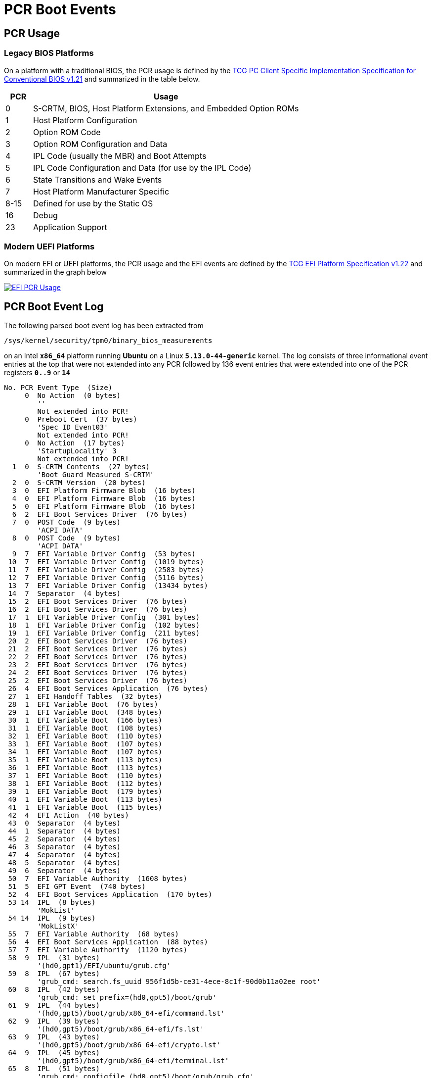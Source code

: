 = PCR Boot Events

:TCG:     https://trustedcomputinggroup.org/wp-content/uploads
:BIOS:    {TCG}/TCG_PCClientImplementation_1-21_1_00.pdf
:EFI:     {TCG}/TCG_EFI_Platform_1_22_Final_-v15.pdf
:TPM2:    https://github.com/tpm2-software
:TOOLV:   5.2
:TOOLMAN: {TPM2}/tpm2-tools/tree/{TOOLV}/man

== PCR Usage

=== Legacy BIOS Platforms

On a platform with a traditional BIOS, the PCR usage is defined by the
{BIOS}[TCG PC Client Specific Implementation Specification for Conventional BIOS v1.21]
and summarized in the table below.
[cols="1,10"]
|===
|PCR |Usage

| 0 |S-CRTM, BIOS, Host Platform Extensions, and Embedded Option ROMs

| 1    |Host Platform Configuration

| 2    |Option ROM Code

| 3    |Option ROM Configuration and Data

| 4    |IPL Code (usually the MBR) and Boot Attempts

| 5    |IPL Code Configuration and Data (for use by the IPL Code)

| 6    |State Transitions and Wake Events

| 7    |Host Platform Manufacturer Specific

| 8-15 |Defined for use by the Static OS

| 16   |Debug

| 23   |Application Support
|===

=== Modern UEFI Platforms

On modern EFI or UEFI platforms, the PCR usage and the EFI events are defined by
the {EFI}[TCG EFI Platform Specification v1.22] and summarized in the graph below

image::efiPcrUsage.png[EFI PCR Usage, link=self]

== PCR Boot Event Log

The following parsed boot event log has been extracted from

 /sys/kernel/security/tpm0/binary_bios_measurements

on an Intel `*x86_64*` platform running *Ubuntu* on a Linux `*5.13.0-44-generic*`
kernel. The log consists of three informational event entries at the top that
were not extended into any PCR followed by 136 event entries that were extended
into one of the PCR registers `*0..9*` or `*14*`
----
No. PCR Event Type  (Size)
     0  No Action  (0 bytes)
        ''
        Not extended into PCR!
     0  Preboot Cert  (37 bytes)
        'Spec ID Event03'
        Not extended into PCR!
     0  No Action  (17 bytes)
        'StartupLocality' 3
        Not extended into PCR!
  1  0  S-CRTM Contents  (27 bytes)
        'Boot Guard Measured S-CRTM'
  2  0  S-CRTM Version  (20 bytes)
  3  0  EFI Platform Firmware Blob  (16 bytes)
  4  0  EFI Platform Firmware Blob  (16 bytes)
  5  0  EFI Platform Firmware Blob  (16 bytes)
  6  2  EFI Boot Services Driver  (76 bytes)
  7  0  POST Code  (9 bytes)
        'ACPI DATA'
  8  0  POST Code  (9 bytes)
        'ACPI DATA'
  9  7  EFI Variable Driver Config  (53 bytes)
 10  7  EFI Variable Driver Config  (1019 bytes)
 11  7  EFI Variable Driver Config  (2583 bytes)
 12  7  EFI Variable Driver Config  (5116 bytes)
 13  7  EFI Variable Driver Config  (13434 bytes)
 14  7  Separator  (4 bytes)
 15  2  EFI Boot Services Driver  (76 bytes)
 16  2  EFI Boot Services Driver  (76 bytes)
 17  1  EFI Variable Driver Config  (301 bytes)
 18  1  EFI Variable Driver Config  (102 bytes)
 19  1  EFI Variable Driver Config  (211 bytes)
 20  2  EFI Boot Services Driver  (76 bytes)
 21  2  EFI Boot Services Driver  (76 bytes)
 22  2  EFI Boot Services Driver  (76 bytes)
 23  2  EFI Boot Services Driver  (76 bytes)
 24  2  EFI Boot Services Driver  (76 bytes)
 25  2  EFI Boot Services Driver  (76 bytes)
 26  4  EFI Boot Services Application  (76 bytes)
 27  1  EFI Handoff Tables  (32 bytes)
 28  1  EFI Variable Boot  (76 bytes)
 29  1  EFI Variable Boot  (348 bytes)
 30  1  EFI Variable Boot  (166 bytes)
 31  1  EFI Variable Boot  (108 bytes)
 32  1  EFI Variable Boot  (110 bytes)
 33  1  EFI Variable Boot  (107 bytes)
 34  1  EFI Variable Boot  (107 bytes)
 35  1  EFI Variable Boot  (113 bytes)
 36  1  EFI Variable Boot  (113 bytes)
 37  1  EFI Variable Boot  (110 bytes)
 38  1  EFI Variable Boot  (112 bytes)
 39  1  EFI Variable Boot  (179 bytes)
 40  1  EFI Variable Boot  (113 bytes)
 41  1  EFI Variable Boot  (115 bytes)
 42  4  EFI Action  (40 bytes)
 43  0  Separator  (4 bytes)
 44  1  Separator  (4 bytes)
 45  2  Separator  (4 bytes)
 46  3  Separator  (4 bytes)
 47  4  Separator  (4 bytes)
 48  5  Separator  (4 bytes)
 49  6  Separator  (4 bytes)
 50  7  EFI Variable Authority  (1608 bytes)
 51  5  EFI GPT Event  (740 bytes)
 52  4  EFI Boot Services Application  (170 bytes)
 53 14  IPL  (8 bytes)
        'MokList'
 54 14  IPL  (9 bytes)
        'MokListX'
 55  7  EFI Variable Authority  (68 bytes)
 56  4  EFI Boot Services Application  (88 bytes)
 57  7  EFI Variable Authority  (1120 bytes)
 58  9  IPL  (31 bytes)
        '(hd0,gpt1)/EFI/ubuntu/grub.cfg'
 59  8  IPL  (67 bytes)
        'grub_cmd: search.fs_uuid 956f1d5b-ce31-4ece-8c1f-90d0b11a02ee root'
 60  8  IPL  (42 bytes)
        'grub_cmd: set prefix=(hd0,gpt5)/boot/grub'
 61  9  IPL  (44 bytes)
        '(hd0,gpt5)/boot/grub/x86_64-efi/command.lst'
 62  9  IPL  (39 bytes)
        '(hd0,gpt5)/boot/grub/x86_64-efi/fs.lst'
 63  9  IPL  (43 bytes)
        '(hd0,gpt5)/boot/grub/x86_64-efi/crypto.lst'
 64  9  IPL  (45 bytes)
        '(hd0,gpt5)/boot/grub/x86_64-efi/terminal.lst'
 65  8  IPL  (51 bytes)
        'grub_cmd: configfile (hd0,gpt5)/boot/grub/grub.cfg'
 66  9  IPL  (30 bytes)
        '(hd0,gpt5)/boot/grub/grub.cfg'
 67  8  IPL  (46 bytes)
        'grub_cmd: [ -s (hd0,gpt5)/boot/grub/grubenv ]'
 68  9  IPL  (29 bytes)
        '(hd0,gpt5)/boot/grub/grubenv'
 69  8  IPL  (32 bytes)
        'grub_cmd: set have_grubenv=true'
 70  8  IPL  (19 bytes)
        'grub_cmd: load_env'
 71  9  IPL  (29 bytes)
        '(hd0,gpt5)/boot/grub/grubenv'
 72  8  IPL  (19 bytes)
        'grub_cmd: [  = 2 ]'
 73  8  IPL  (19 bytes)
        'grub_cmd: [  = 1 ]'
 74  8  IPL  (15 bytes)
        'grub_cmd: [  ]'
 75  8  IPL  (24 bytes)
        'grub_cmd: set default=0'
 76  8  IPL  (22 bytes)
        'grub_cmd: [ xy = xy ]'
 77  8  IPL  (35 bytes)
        'grub_cmd: menuentry_id_option=--id'
 78  8  IPL  (37 bytes)
        'grub_cmd: export menuentry_id_option'
 79  8  IPL  (15 bytes)
        'grub_cmd: [  ]'
 80  8  IPL  (22 bytes)
        'grub_cmd: [ xy = xy ]'
 81  8  IPL  (23 bytes)
        'grub_cmd: font=unicode'
 82  8  IPL  (27 bytes)
        'grub_cmd: loadfont unicode'
 83  9  IPL  (39 bytes)
        '(hd0,gpt5)/boot/grub/fonts/unicode.pf2'
 84  8  IPL  (27 bytes)
        'grub_cmd: set gfxmode=auto'
 85  8  IPL  (21 bytes)
        'grub_cmd: load_video'
 86  8  IPL  (22 bytes)
        'grub_cmd: [ xy = xy ]'
 87  8  IPL  (27 bytes)
        'grub_cmd: insmod all_video'
 88  8  IPL  (25 bytes)
        'grub_cmd: insmod gfxterm'
 89  8  IPL  (53 bytes)
        'grub_cmd: set locale_dir=(hd0,gpt5)/boot/grub/locale'
 90  8  IPL  (25 bytes)
        'grub_cmd: set lang=en_US'
 91  8  IPL  (25 bytes)
        'grub_cmd: insmod gettext'
 92  8  IPL  (34 bytes)
        'grub_cmd: terminal_output gfxterm'
 93  8  IPL  (19 bytes)
        'grub_cmd: [  = 1 ]'
 94  8  IPL  (22 bytes)
        'grub_cmd: [ xy = xy ]'
 95  8  IPL  (35 bytes)
        'grub_cmd: set timeout_style=hidden'
 96  8  IPL  (25 bytes)
        'grub_cmd: set timeout=10'
 97  8  IPL  (44 bytes)
        'grub_cmd: set menu_color_normal=white/black'
 98  8  IPL  (52 bytes)
        'grub_cmd: set menu_color_highlight=black/light-gray'
 99  8  IPL  (20 bytes)
        'grub_cmd: [  != 1 ]'
100  8  IPL  (55 bytes)
        'grub_cmd: [ -e (hd0,gpt5)/boot/grub/gfxblacklist.txt ]'
101  8  IPL  (24 bytes)
        'grub_cmd: [ efi != pc ]'
102  8  IPL  (34 bytes)
        'grub_cmd: set linux_gfx_mode=keep'
103  8  IPL  (32 bytes)
        'grub_cmd: export linux_gfx_mode'
104  8  IPL  (707 bytes)
        'grub_cmd: menuentry Ubuntu --class ubuntu --class gnu-linux --class gnu --class os --id gnulinux-simple-956f1d5b-ce31-4ece-8c1f-90d0b11a02ee {
           recordfail
          load_video
          gfxmode $linux_gfx_mode
          insmod gzio
          if [ x$grub_platform = xxen ]; then insmod xzio; insmod lzopio; fi
          insmod part_gpt
          insmod ext2
          if [ x$feature_platform_search_hint = xy ]; then
            search --no-floppy --fs-uuid --set=root  956f1d5b-ce31-4ece-8c1f-90d0b11a02ee
          else
            search --no-floppy --fs-uuid --set=root 956f1d5b-ce31-4ece-8c1f-90d0b11a02ee
          fi
          linux  /boot/vmlinuz-5.13.0-44-generic root=UUID=956f1d5b-ce31-4ece-8c1f-90d0b11a02ee ro ima_tcb ima_hash=sha256 quiet splash $vt_handoff
          initrd  /boot/initrd.img-5.13.0-44-generic
        }'
105  8  IPL  (3566 bytes)
        'grub_cmd: submenu Advanced options for Ubuntu --id gnulinux-advanced-956f1d5b-ce31-4ece-8c1f-90d0b11a02ee {
          menuentry 'Ubuntu, with Linux 5.13.0-44-generic' --class ubuntu --class gnu-linux --class gnu --class os $menuentry_id_option 'gnulinux-5.13.0-44-generic-advanced-956f1d5b-ce31-4ece-8c1f-90d0b11a02ee' {
            recordfail
            load_video
            gfxmode $linux_gfx_mode
            insmod gzio
            if [ x$grub_platform = xxen ]; then insmod xzio; insmod lzopio; fi
            insmod part_gpt
            insmod ext2
            if [ x$feature_platform_search_hint = xy ]; then
              search --no-floppy --fs-uuid --set=root  956f1d5b-ce31-4ece-8c1f-90d0b11a02ee
            else
              search --no-floppy --fs-uuid --set=root 956f1d5b-ce31-4ece-8c1f-90d0b11a02ee
            fi
            echo  'Loading Linux 5.13.0-44-generic ...'
            linux  /boot/vmlinuz-5.13.0-44-generic root=UUID=956f1d5b-ce31-4ece-8c1f-90d0b11a02ee ro ima_tcb ima_hash=sha256 quiet splash $vt_handoff
            echo  'Loading initial ramdisk ...'
            initrd  /boot/initrd.img-5.13.0-44-generic
          }
          menuentry 'Ubuntu, with Linux 5.13.0-44-generic (recovery mode)' --class ubuntu --class gnu-linux --class gnu --class os $menuentry_id_option 'gnulinux-5.13.0-44-generic-recovery-956f1d5b-ce31-4ece-8c1f-90d0b11a02ee' {
            recordfail
            load_video
            insmod gzio
            if [ x$grub_platform = xxen ]; then insmod xzio; insmod lzopio; fi
            insmod part_gpt
            insmod ext2
            if [ x$feature_platform_search_hint = xy ]; then
              search --no-floppy --fs-uuid --set=root  956f1d5b-ce31-4ece-8c1f-90d0b11a02ee
            else
              search --no-floppy --fs-uuid --set=root 956f1d5b-ce31-4ece-8c1f-90d0b11a02ee
            fi
            echo  'Loading Linux 5.13.0-44-generic ...'
            linux  /boot/vmlinuz-5.13.0-44-generic root=UUID=956f1d5b-ce31-4ece-8c1f-90d0b11a02ee ro recovery nomodeset dis_ucode_ldr ima_tcb ima_hash=sha256
            echo  'Loading initial ramdisk ...'
            initrd  /boot/initrd.img-5.13.0-44-generic
          }
          menuentry 'Ubuntu, with Linux 5.13.0-41-generic' --class ubuntu --class gnu-linux --class gnu --class os $menuentry_id_option 'gnulinux-5.13.0-41-generic-advanced-956f1d5b-ce31-4ece-8c1f-90d0b11a02ee' {
            recordfail
            load_video
            gfxmode $linux_gfx_mode
            insmod gzio
            if [ x$grub_platform = xxen ]; then insmod xzio; insmod lzopio; fi
            insmod part_gpt
            insmod ext2
            if [ x$feature_platform_search_hint = xy ]; then
              search --no-floppy --fs-uuid --set=root  956f1d5b-ce31-4ece-8c1f-90d0b11a02ee
            else
              search --no-floppy --fs-uuid --set=root 956f1d5b-ce31-4ece-8c1f-90d0b11a02ee
            fi
            echo  'Loading Linux 5.13.0-41-generic ...'
            linux  /boot/vmlinuz-5.13.0-41-generic root=UUID=956f1d5b-ce31-4ece-8c1f-90d0b11a02ee ro ima_tcb ima_hash=sha256 quiet splash $vt_handoff
            echo  'Loading initial ramdisk ...'
            initrd  /boot/initrd.img-5.13.0-41-generic
          }
          menuentry 'Ubuntu, with Linux 5.13.0-41-generic (recovery mode)' --class ubuntu --class gnu-linux --class gnu --class os $menuentry_id_option 'gnulinux-5.13.0-41-generic-recovery-956f1d5b-ce31-4ece-8c1f-90d0b11a02ee' {
            recordfail
            load_video
            insmod gzio
            if [ x$grub_platform = xxen ]; then insmod xzio; insmod lzopio; fi
            insmod part_gpt
            insmod ext2
            if [ x$feature_platform_search_hint = xy ]; then
              search --no-floppy --fs-uuid --set=root  956f1d5b-ce31-4ece-8c1f-90d0b11a02ee
            else
              search --no-floppy --fs-uuid --set=root 956f1d5b-ce31-4ece-8c1f-90d0b11a02ee
            fi
            echo  'Loading Linux 5.13.0-41-generic ...'
            linux  /boot/vmlinuz-5.13.0-41-generic root=UUID=956f1d5b-ce31-4ece-8c1f-90d0b11a02ee ro recovery nomodeset dis_ucode_ldr ima_tcb ima_hash=sha256
            echo  'Loading initial ramdisk ...'
            initrd  /boot/initrd.img-5.13.0-41-generic
          }
        }'
106  8  IPL  (362 bytes)
        'grub_cmd: menuentry Windows Boot Manager (on /dev/nvme0n1p1) --class windows --class os --id osprober-efi-1A1F-D13C {
          insmod part_gpt
          insmod fat
          if [ x$feature_platform_search_hint = xy ]; then
            search --no-floppy --fs-uuid --set=root  1A1F-D13C
          else
            search --no-floppy --fs-uuid --set=root 1A1F-D13C
          fi
          chainloader /EFI/Microsoft/Boot/bootmgfw.efi
        }'
107  8  IPL  (33 bytes)
        'grub_cmd: set timeout_style=menu'
108  8  IPL  (21 bytes)
        'grub_cmd: [ 10 = 0 ]'
109  8  IPL  (75 bytes)
        'grub_cmd: menuentry UEFI Firmware Settings --id uefi-firmware {
          fwsetup
        }'
110  8  IPL  (49 bytes)
        'grub_cmd: [ -f (hd0,gpt5)/boot/grub/custom.cfg ]'
111  8  IPL  (76 bytes)
        'grub_cmd: [ -z (hd0,gpt5)/boot/grub -a -f (hd0,gpt5)/boot/grub/custom.cfg ]'
112  8  IPL  (27 bytes)
        'grub_cmd: setparams Ubuntu'
113  8  IPL  (21 bytes)
        'grub_cmd: recordfail'
114  8  IPL  (27 bytes)
        'grub_cmd: set recordfail=1'
115  8  IPL  (22 bytes)
        'grub_cmd: [ -n true ]'
116  8  IPL  (18 bytes)
        'grub_cmd: [ -z  ]'
117  8  IPL  (30 bytes)
        'grub_cmd: save_env recordfail'
118  8  IPL  (21 bytes)
        'grub_cmd: load_video'
119  8  IPL  (22 bytes)
        'grub_cmd: [ xy = xy ]'
120  8  IPL  (27 bytes)
        'grub_cmd: insmod all_video'
121  8  IPL  (23 bytes)
        'grub_cmd: gfxmode keep'
122  8  IPL  (30 bytes)
        'grub_cmd: set gfxpayload=keep'
123  8  IPL  (26 bytes)
        'grub_cmd: [ keep = keep ]'
124  8  IPL  (38 bytes)
        'grub_cmd: set vt_handoff=vt.handoff=7'
125  8  IPL  (22 bytes)
        'grub_cmd: insmod gzio'
126  8  IPL  (26 bytes)
        'grub_cmd: [ xefi = xxen ]'
127  8  IPL  (26 bytes)
        'grub_cmd: insmod part_gpt'
128  8  IPL  (22 bytes)
        'grub_cmd: insmod ext2'
129  8  IPL  (22 bytes)
        'grub_cmd: [ xy = xy ]'
130  8  IPL  (87 bytes)
        'grub_cmd: search --no-floppy --fs-uuid --set=root 956f1d5b-ce31-4ece-8c1f-90d0b11a02ee'
131  8  IPL  (148 bytes)
        'grub_cmd: linux /boot/vmlinuz-5.13.0-44-generic root=UUID=956f1d5b-ce31-4ece-8c1f-90d0b11a02ee ro ima_tcb ima_hash=sha256 quiet splash vt.handoff=7'
132  9  IPL  (32 bytes)
        '/boot/vmlinuz-5.13.0-44-generic'
133  4  EFI Boot Services Application  (32 bytes)
134  8  IPL  (148 bytes)
        'kernel_cmdline: /boot/vmlinuz-5.13.0-44-generic root=UUID=956f1d5b-ce31-4ece-8c1f-90d0b11a02ee ro ima_tcb ima_hash=sha256 quiet splash vt.handoff=7'
135  8  IPL  (52 bytes)
        'grub_cmd: initrd /boot/initrd.img-5.13.0-44-generic'
136  9  IPL  (35 bytes)
        '/boot/initrd.img-5.13.0-44-generic'
----

== Final PCR State

After all 136 boot event hashes listed above have been extended into the corresponding
Platform Configuration Registers, the SHA-256 PCR bank has taken on the following
final state as displayed by the {TOOLMAN}/tpm2_pcrread.1.md[`*tpm2_pcrread*`] command
----
# tpm2_pcrread sha256
  sha256:
    0 : 0x06156CE646859EE3810957549A184B7A2EA6C6C04F3DDB8A2CD3A367F4931671
    1 : 0x6CB042076EC2B867A92BCB8E12F914D64A06E29BA1080CE4E02755C021236C81
    2 : 0x303B0987954CD09CA178B86BDD605540F40040E8E642BD1173AC45BC9B36A349
    3 : 0x3D458CFE55CC03EA1F443F1562BEEC8DF51C75E14A9FCF9A7234A13F198E7969
    4 : 0xA31DBF9D3BCE3203F254598D69351D8E4B7E1B54CD433D1C71079252246AECEF
    5 : 0xBB496D971FABAC31BC4D1CA2F2EAF7C082F3E93C256F0793E0CF6714FD36404D
    6 : 0x3D458CFE55CC03EA1F443F1562BEEC8DF51C75E14A9FCF9A7234A13F198E7969
    7 : 0x446F7A67D578B2F947C4E112F76996E7E367D274AFAFBE778994C41A4B67BCFE
    8 : 0x36772CB77B34C1BCDC416E3CC050E7267B64C29128129B6A3A138A74C65873AD
    9 : 0xE2097CE21704A846B3553F24DF4E5726F1B986DC31C311B830288D860021EE57
    10: 0x8D0C02FA796F2A2C6715D5EC7AFCA7C39F8E47D0F6260B220E3A6864FBBF5F72
    11: 0x0000000000000000000000000000000000000000000000000000000000000000
    12: 0x0000000000000000000000000000000000000000000000000000000000000000
    13: 0x0000000000000000000000000000000000000000000000000000000000000000
    14: 0xE3991B7DDD47BE7E92726A832D6874C5349B52B789FA0DB8B558C69FEA29574E
    15: 0x0000000000000000000000000000000000000000000000000000000000000000
    16: 0x0000000000000000000000000000000000000000000000000000000000000000
    17: 0xFFFFFFFFFFFFFFFFFFFFFFFFFFFFFFFFFFFFFFFFFFFFFFFFFFFFFFFFFFFFFFFF
    18: 0xFFFFFFFFFFFFFFFFFFFFFFFFFFFFFFFFFFFFFFFFFFFFFFFFFFFFFFFFFFFFFFFF
    19: 0xFFFFFFFFFFFFFFFFFFFFFFFFFFFFFFFFFFFFFFFFFFFFFFFFFFFFFFFFFFFFFFFF
    20: 0xFFFFFFFFFFFFFFFFFFFFFFFFFFFFFFFFFFFFFFFFFFFFFFFFFFFFFFFFFFFFFFFF
    21: 0xFFFFFFFFFFFFFFFFFFFFFFFFFFFFFFFFFFFFFFFFFFFFFFFFFFFFFFFFFFFFFFFF
    22: 0xFFFFFFFFFFFFFFFFFFFFFFFFFFFFFFFFFFFFFFFFFFFFFFFFFFFFFFFFFFFFFFFF
    23: 0x0000000000000000000000000000000000000000000000000000000000000000
----

